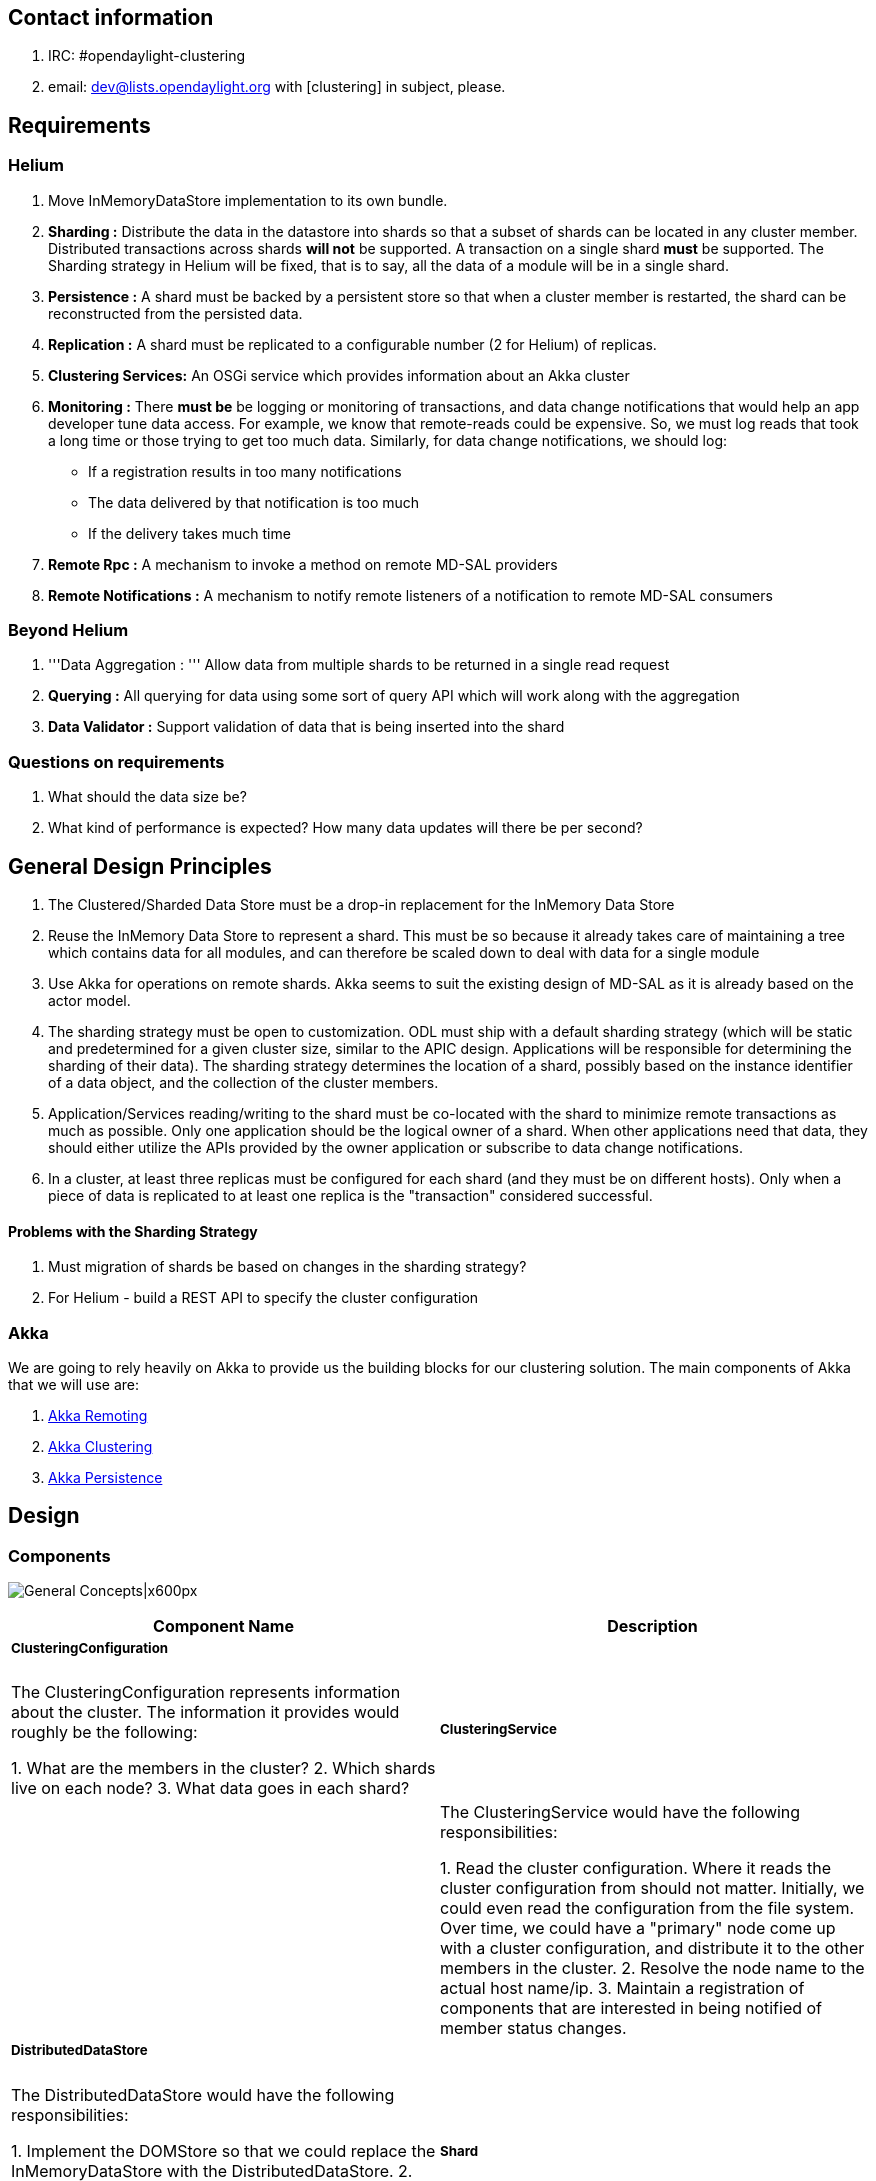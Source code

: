 [[contact-information]]
== Contact information

1.  IRC: #opendaylight-clustering
2.  email: dev@lists.opendaylight.org with [clustering] in subject,
please.

[[requirements]]
== Requirements

[[helium]]
=== Helium

1.  Move InMemoryDataStore implementation to its own bundle.
2.  *Sharding :* Distribute the data in the datastore into shards so
that a subset of shards can be located in any cluster member.
Distributed transactions across shards *will not* be supported. A
transaction on a single shard *must* be supported. The Sharding strategy
in Helium will be fixed, that is to say, all the data of a module will
be in a single shard.
3.  *Persistence :* A shard must be backed by a persistent store so that
when a cluster member is restarted, the shard can be reconstructed from
the persisted data.
4.  *Replication :* A shard must be replicated to a configurable number
(2 for Helium) of replicas.
5.  *Clustering Services:* An OSGi service which provides information
about an Akka cluster
6.  *Monitoring :* There *must be* be logging or monitoring of
transactions, and data change notifications that would help an app
developer tune data access. For example, we know that remote-reads could
be expensive. So, we must log reads that took a long time or those
trying to get too much data. Similarly, for data change notifications,
we should log:

* If a registration results in too many notifications
* The data delivered by that notification is too much
* If the delivery takes much time

1.  *Remote Rpc :* A mechanism to invoke a method on remote MD-SAL
providers
2.  *Remote Notifications :* A mechanism to notify remote listeners of a
notification to remote MD-SAL consumers

[[beyond-helium]]
=== Beyond Helium

1.  '''Data Aggregation : ''' Allow data from multiple shards to be
returned in a single read request
2.  *Querying :* All querying for data using some sort of query API
which will work along with the aggregation
3.  *Data Validator :* Support validation of data that is being inserted
into the shard

[[questions-on-requirements]]
=== Questions on requirements

1.  What should the data size be?
2.  What kind of performance is expected? How many data updates will
there be per second?

[[general-design-principles]]
== General Design Principles

1.  The Clustered/Sharded Data Store must be a drop-in replacement for
the InMemory Data Store
2.  Reuse the InMemory Data Store to represent a shard. This must be so
because it already takes care of maintaining a tree which contains data
for all modules, and can therefore be scaled down to deal with data for
a single module
3.  Use Akka for operations on remote shards. Akka seems to suit the
existing design of MD-SAL as it is already based on the actor model.
4.  The sharding strategy must be open to customization. ODL must ship
with a default sharding strategy (which will be static and predetermined
for a given cluster size, similar to the APIC design. Applications will
be responsible for determining the sharding of their data). The sharding
strategy determines the location of a shard, possibly based on the
instance identifier of a data object, and the collection of the cluster
members.
5.  Application/Services reading/writing to the shard must be co-located
with the shard to minimize remote transactions as much as possible. Only
one application should be the logical owner of a shard. When other
applications need that data, they should either utilize the APIs
provided by the owner application or subscribe to data change
notifications.
6.  In a cluster, at least three replicas must be configured for each
shard (and they must be on different hosts). Only when a piece of data
is replicated to at least one replica is the "transaction" considered
successful.

[[problems-with-the-sharding-strategy]]
==== Problems with the Sharding Strategy

1.  Must migration of shards be based on changes in the sharding
strategy?
2.  For Helium - build a REST API to specify the cluster configuration

[[akka]]
=== Akka

We are going to rely heavily on Akka to provide us the building blocks
for our clustering solution. The main components of Akka that we will
use are:

1.  http://doc.akka.io/docs/akka/snapshot/java/remoting.html[Akka
Remoting]
2.  http://doc.akka.io/docs/akka/snapshot/java/cluster-usage.html[Akka
Clustering]
3.  http://doc.akka.io/docs/akka/snapshot/java/persistence.html[Akka
Persistence]

[[design]]
== Design

[[components]]
=== Components

image:High Level Design.png[General
Concepts|x600px,title="General Concepts|x600px"]

[cols=",",options="header",]
|=======================================================================
|Component Name |Description
a|
[[clusteringconfiguration]]
===== ClusteringConfiguration

 a|
| The ClusteringConfiguration represents information about the cluster.
The information it provides would roughly be the following:

1.  What are the members in the cluster?
2.  Which shards live on each node?
3.  What data goes in each shard?

a|
[[clusteringservice]]
===== ClusteringService

 a|
| The ClusteringService would have the following responsibilities:

1.  Read the cluster configuration. Where it reads the cluster
configuration from should not matter. Initially, we could even read the
configuration from the file system. Over time, we could have a "primary"
node come up with a cluster configuration, and distribute it to the
other members in the cluster.
2.  Resolve the node name to the actual host name/ip.
3.  Maintain a registration of components that are interested in being
notified of member status changes.

a|
[[distributeddatastore]]
===== DistributedDataStore

 a|
| The DistributedDataStore would have the following responsibilities:

1.  Implement the DOMStore so that we could replace the
InMemoryDataStore with the DistributedDataStore.
2.  Create the local shard actors in accordance with the cluster
configuration.
3.  Create the listener wrapper actors when a consumer registers a
listener.

a|
[[shard]]
===== Shard

 a|
| A Shard would be a *processor* which contains some of the data in the
system. A Shard being an actor, communication with it would be by means
of messages. The messages passed to a shard would be very similar to the
operations on the DOMStore interface.

Since the Shard is a *Processor,* in accordance with akka-persistence,
it is a special actor which when passed a *Persistent* message will log
it to a journal. This journal along with snapshots would be used as a
method to recover the state of the DataStore. The state of the Shard
would be maintained in an InMemoryDataStore object.

The MD-SAL DataStore supports a three phase commit. The Shard,
therefore, also provides the functions of the ThreePhaseCommitCohort.

a|
[[shardtransaction]]
===== ShardTransaction

 || A ShardTransaction would be an actor which wraps an
InMemoryDataStoreTransaction. Any operation that needs to be done on a
transaction, namely, ""read"", ""write"", ""delete"", and ""ready""
would be fronted by the ShardTransaction. The ShardTransaction will also
maintain the state of any writes/deletes that happen on a transaction.
This state will be called the "transactionLog". The transactionLog would
then be used during commits to persist a transaction to a journal. The
journal will be written onto the disk using the persistence module of
Akka. The journal will then be used when a controller shards up to
reconstruct the state of a shard.

a|
[[transactionproxy]]
===== TransactionProxy

 || The TransactionProxy will hold a reference to a collection of remote
ShardTransaction actors, and when returned to the consumer of the
DistributedDataStore, could be used to invoke the transaction operations
on any remote ShardTransaction object depending on the instance
identifier of the object.

a|
[[listenerwrapper]]
===== ListenerWrapper

 || The ListenerWrapper is an actor that would represent a local data
change listener. It would be created as a remote actor on the node where
the Data Change registration is done.

a|
[[listenerproxy]]
===== ListenerProxy

 || The ListenerProxy represents a remote data change listener. When the
local Shard issues a data change notification, it is the responsibility
of the ListenerProxy to send that data change notification over to the
remote ListenerWrapper actor.

a|
[[shardcommitcohort]]
===== ShardCommitCohort

 || A ShardCommitCohort would be an actor which wraps the
InMemoryDataStoreCommitCohort. Any operation that needs to be done on a
three phase commit cohort, namely, "canCommit", "preCommit", "commit",
and "abort" would be fronted by the ShardCommitCohort.

a|
[[threephasecommitcohortproxy]]
===== ThreePhaseCommitCohortProxy

 || The ThreePhaseCommitCohortProxy holds a reference to a collection of
ShardCommitCohorts. It implements the DOMStoreThreePhaseCommitCohort
interface and any operation done on the proxy is invoked on every
ShardCommitCohort in the collection.
|=======================================================================

[[packaging]]
=== Packaging

The following OSGi bundles must be created:

1.  MD-SAL InMemoryDataStore Implementation (This needs to be moved out
of sal-dom-broker.)
2.  MD-SAL Clustering Service API and implementation
3.  MD-SAL Distributed DataStore, Remote Rpc Provider, and Remote
Notifications

[[configuration]]
=== Configuration

Cluster configuration defines the members (nodes) of the cluster and
what lives within it. This configuration can be static or dynamic. To
make things simple, we could go with a static configuration for Helium.
The configuration could be defined in a file or files which could be put
in the ODL distribution. When the ODL controller is started, the
configuration file could be passed to it.

When the MD-SAL Clustering Service bundle comes up, it could look at
which specific configuration needs to be loaded, reads it from disk, and
initializes itself.

Clustering configuration would be as follows:

[[modules.conf]]
==== modules.conf

modules.conf defines how modules will be placed in separate shards. The
format of the configuration is as follows

`{` +
`  name = "``"` +
`  namespace = "``"` +
`  shard-strategy = "module"` +
`}`

In Helium the only shard-strategy we support is module which puts all
the data of a single module in two shards (one for config and one for
operational data). So in the example below the module "inventory" is
placed on 2 shards, a config shard and an operational data shard.
Likewise for the "topology" module

-------------------------------------------------------------

modules = [
  {
    name = "inventory"
    namespace = "urn:opendaylight:inventory"
    shard-strategy = "module"
  },
  {
    name = "topology"
    namespace = "urn:TBD:params:xml:ns:yang:network-topology"
    shard-strategy = "module"
  },
  {
    name = "toaster"
    namespace = "http://netconfcentral.org/ns/toaster"
    shard-strategy = "module"
  }
]
-------------------------------------------------------------

Example of
https://github.com/opendaylight/controller/blob/master/opendaylight/md-sal/sal-clustering-config/src/main/resources/initial/modules.conf[modules.conf]

[[module-shards.conf]]
==== module-shards.conf

This file describes which shards live on which members (nodes of a
cluster) and the cluster members on which replicas of those shards
exist. Which replica is primary depends on the order of the replica
list.

The format for
https://github.com/opendaylight/controller/blob/master/opendaylight/md-sal/sal-clustering-config/src/main/resources/initial/module-shards.conf[module-shards.conf]
is as follows,

-----------------------------------------------------------
 {
    name = "<friendly_name_of_the_module>"
    shards = [
        {
            name="<any_name_that_is_unique_for_the_module>"
            replicas = [
                "<name_of_member_on_which_to_run>"
            ]
     ]
 }
-----------------------------------------------------------

Example of
https://github.com/opendaylight/controller/blob/master/opendaylight/md-sal/sal-clustering-config/src/main/resources/initial/module-shards.conf[module-shards.conf]

------------------------------------
module-shards = [
    {
        name = "default"
        shards = [
            {
                name="default"
                replicas = [
                    "member-1"
                    "member-2"
                    "member-3"
                    
                ]
            }
        ]
    },
    {
        name = "topology"
        shards = [
            {
                name="topology"
                replicas = [
                    "member-3"
                    "member-2"
                    "member-1"
                ]
            }
        ]
    },
    {
        name = "inventory"
        shards = [
            {
                name="inventory"
                replicas = [
                    "member-2"
                    "member-1"
                    "member-3"
                ]
            }
        ]
    },
         {
             name = "toaster"
             shards = [
                 {
                     name="toaster"
                     replicas = [
                         "member-1"
                         "member-2"
                         "member-3" 
                     ]
                 }
             ]
         }

]
------------------------------------

The replicas section is a collection of cluster member (node) names.
This information is used to decide which on members (nodes), the
replicas of a particular shard will be located. Since replication was
integrated with the distributed data store this section can have
multiple entries.

[[module-sharding-strategies.conf]]
==== module-sharding-strategies.conf

During clustering POC (proof of concept) the
module-sharding-strategies.conf file defined each module, and the
strategy that needs to be used for that module. In Helium this file is
no longer used.

---------------------------------
module-sharding-strategies = [
    {
        module-name : "inventory"
        strategy : "module"
    },
    {
        module-name : "topology"
        strategy : "module"
    }

]
---------------------------------

As Akka is to be used, special attention must be paid to the
""role-name"". The role-name that one uses must correspond to the
role-name specified for this node in the akka-cluster configuration.
This is a potential area for mistakes as two separate configuration
files need to be kept in sync (need to think of a clean solution for
this).

[[discovery]]
=== Discovery

ClusteringService will be responsible for Discovery and all related
functions. It depends on
http://doc.akka.io/docs/akka/snapshot/java/cluster-usage.html[akka-clustering]
to identify the members of the cluster.

When the ClusteringService comes up, it first checks for the state of
the cluster. It looks up all the members in the cluster and verifies
that all the roles defined in the cluster-configuration are fulfilled by
the cluster membership. Once all the members with the required roles are
up and running, the Clustering Service notifies its listeners that the
controller is open for business.

[[sharding-and-data-access]]
=== Sharding (and data access)

The DistributedDataStore creates a ShardManager. The ShardManager looks
at the configuration of the cluster, and automatically creates all the
local shards. The ShardManager also provides a mechanism to locate the
shard to which a message needs to be sent.

Data is sharded at a sub-tree level. In other words, If a Tree Node
belongs to a shard, all the sub-tree nodes will also belong to the same
shard. Sharding strategy will be pluggable at a module level. Default
sharding strategy will be to allocate a shard per top level module. It
is expected that few modules such as Inventory and Topology will be the
heavy hitters on the data store, and data may need to be further sharded
at a sub-module level. In those cases, Sharding strategy can specify the
path prefix to shard on. When data needs to be read or written to a
shard, the ShardManager will pass the module name of the data and the
instance identifier of the data to a ShardStrategy which will then
locate the shard on which the data belongs.

image:ShardManagement.png[ShardManagement.png,title="ShardManagement.png"]

[[creating-a-new-transaction]]
==== Creating a new transaction

image:Create a new transaction.png[Create a new transaction.png,title="Create a new transaction.png"]

In the ""current option"", when a consumer tries to create a new
transaction on the DistributedDataStore, we have to create a transaction
on some remote Shard(s). Why do we need to create a transaction on
multiple Shards? It is so because if the transaction is created using
the current DOMStore API at the outset, we are not told which "module"
we want to do the transaction on.

There are a few ways in which we could fix this:

1.  When creating the transaction, pass the instance identifier of the
object on which you want to do the transaction. This is a simple option
because it introduces a more restrictive API that forces the consumers
to decide the Shard on which they would like to operate.
2.  We do not create remote transactions up-front. When a CRUD operation
is done on the TransactionProxy, the TransactionProxy could first create
a transaction on the remote Shard, and then only do that operation. Once
the transaction is created, it is allowed to live till it is committed.
This is also workable, and the overall behavior may not be worse than
the current option.

[[readwrite-on-a-transaction]]
==== Read/Write on a transaction

image:Read on a transaction.png[Read on a transaction.png,title="Read on a transaction.png"]

image:Write on a transaction.png[Write on a transaction.png,title="Write on a transaction.png"]

[[readying-a-transaction-for-commit]]
==== Readying a transaction for commit

image:Readying a transaction for commit.png[Readying a transaction for commit.png,title="Readying a transaction for commit.png"]

[[committing-a-transaction]]
==== Committing a transaction

The plan is to use 3-phase commit semantics for committing transactions.
The 3-phase commit protocol works as shown in the following diagram.
This would imply that we do guarantee distributed transactions but
in-reality we may not be able to. If a 3-phase commit is not important
or possible, it should probably not be included on the DOMStore
interfaces.

If a 3-phase commit is not to be supported, it is possible to simply
have a commit on the transaction.

image:Three-phase commit diagram.png[Three-phase commit diagram.png,title="Three-phase commit diagram.png"]

The coordinator in our case would be the ThreePhaseCommitCohortProxy
(shown as ThreePhaseCommitProxy in the following diagram) and the actual
cohorts will be the ShardCommitCohorts.

image:Committing a transaction.png[Committing a transaction.png,title="Committing a transaction.png"]

[[replication]]
==== Replication

To be implemented using the RAFT consensus algorithm
https://ramcloud.stanford.edu/wiki/download/attachments/11370504/raft.pdf

[[aggregation]]
==== Aggregation

If data from a single module is put into multiple shards, it is possible
that a read may require data from multiple shards to be retrieved
aggregated and returned to the consumer.

[[querying]]
==== Querying

With the current DOM-Store being the only type read supported, it reads
a piece of data based on its identifier. Querying for data based on
attributes of the data is not supported. This capability needs to be
added to the DOM-Store interfaces and optimized (indexed) for fast
access.

The following types of queries will be supported:

* Query based on instance identifier
* Query based on object class (Extend YANG with the notion of an Object
Class?)
* Query based on attribute filters
* Scoped query based on Object Class
* Scoped query on attribute filters

The Data Store will implement B-Tree Indexes to support efficient
queries based on attribute filters. YANG data modelers are in the best
position to define the expected query patterns, and therefore define the
indexes which need to be created. YANG language extensions will be
provided to simplify the definition of query indexes.

[[data-change-notifications]]
==== Data Change Notifications

[[registration]]
===== Registration

Data change notifications can be thought of as continuous queries where
the query is specified once and instead of returning the matching data
immediately, the system sends notifications when matching data appear in
the data tree. As such, data change subscriptions can be customized just
like the data queries.

The following types of subscriptions will be supported:

* Query based on instance identifier
* Query based on object class (Extend YANG with the notion of an Object
Class?)
* Query based on attribute filters
* Scoped query based on Object Class
* Scoped query on attribute filters

Question: Do we need to support the notion of a custom filter where a
piece of Java code can be supplied by the consumer which will be invoked
for every matching node during notification and only those nodes which
pass the filter will be returned.

image:Register a DataChangeListener.png[Register a DataChangeListener.png,title="Register a DataChangeListener.png"]

[[notification]]
===== Notification

image:DataChange notification.png[DataChange notification.png,title="DataChange notification.png"]

[[shard-primary-replica-election]]
==== Shard Primary Replica Election

As per the RAFT consensus algorithm
https://ramcloud.stanford.edu/wiki/download/attachments/11370504/raft.pdf

[[data-validation]]
==== Data Validation

As data is added into the data store, application developers may need to
write a validator to verify whether the data being written is correct.
While Validators and DataCommitHandlers are both invoked during a
commit, there is a difference between the two. The DataCommitHandler is
a broker concept whereas the Validator is a DataStore concept.
Validators would be associated with a single shard, and remote
registrations of Validators would not be allowed.

[[recovery]]
=== Recovery

To enable recovery, the persistence module of Akka could be used. One
caveat to using the persistence module of Akka is that it is
experimental. Only a POC will determine if it is usable for our
purposes. If it is not usable, there may be a need to roll our own, but,
in general, the principles would be the same.

The following are requirements to enable proper recovery:

1.  Write a journal where each successful transaction on a given shard
is logged.
2.  From time to time, write the state of the datastore as a snapshot.
The idea of using a snapshot is to enable faster recovery.
3.  When the controller is restarted first, re-construct the state of
the local shard from the saved snapshot. Then, play the transactions in
the transaction journal onto the datastore. When both are complete, the
Shard is ready for business.

The above can be provided by Akka.

In addition, we will also need to ensure that the replica being
recovered is in sync with the primary replica. One way to ensure this
would be for the primary replica to send all "undelivered" messages from
its transaction log to the current replica.

[[availability]]
=== Availability

High availability will be enabled by the following:

1.  Replicating shard data to a configurable number of replicas.
2.  Detecting failure of nodes and switching the primary replica.
3.  Shard priority order will be fixed for one of the secondary replicas
to become leader.

[[replication-1]]
===== Replication

After a successful local commit on the primary replica, a replication
message would be sent to all the secondary replicas. The secondary
replicas would write this message into the journal and then commit the
message as a transaction on the InMemoryDataStore. A Transaction is not
considered to be complete for external purposes until the data is
written to the replication journal on at least one replica.

[[node-failure-detection]]
===== Node Failure detection

The ClusteringService would be monitoring the state of all the members
of a cluster. When it detects node failure, it will notify its listeners
of the failure of that node. One of its listeners would be the
DistributedDataStore, which on receipt of the failure will send a
message to all its TransactionProxys informing of the failure of that
node. The failure would be then propagated forward by the
TransactionProxys to the ThreePhaseCommitCohortProxy. If the node
failure affects the transaction, that is to say, if the failure is on a
node where one of the transactions shard resides, then the transaction
will be marked as failed, and any further action on it will throw an
exception. The same applies on the ThreePhaseCommitCohortProxy.

[[monitoring]]
=== Monitoring

An Akka cluster can be monitored using a variety of commercial
monitoring software such as AppDynamics or NewRelic. TypeSafe used to
have a product called TypeSafe Console, which has been discontinued.

Scenario

`    - Single node cluster` +
`    - Primary replica for all shards local` +
`    - No secondary replicas`

- Replication :off

Scenario

`    - Two node cluster` +
`    - Both nodes running`

- Replication :on

Scenario

`    - Two node cluster` +
`    - Node 1 running` +
`    - Node 2 running -> down`

- Node 1 : primary - Cluster operations : suspended

Scenario

`    - Two node cluster` +
`    - Node 1 running` +
`    - Node 2 down -> running` +
`    `

- Node 1 : primary - Node 1 replicates all data to Node 2 - Cluster
operations : resumed

Scenario

`    - Two node cluster` +
`    - Node 1 running -> down` +
`    - Node 2 running`

- Node 2 : primary - Cluster operations : suspended

Scenario

`    - Two node cluster` +
`    - Node 1 down -> running` +
`    - Node 2 running`

- Node 2 : primary - Cluster operations : resumed

Scenario

`    - Two node cluster` +
`    - Node 2 comes up first` +
`    - Node 1 comes up second`

- Node 2 : primary

Scenario

`    - Three node cluster` +
`    - Node 1 comes up first ` +
`    - Node 2 comes up second` +
`    - Node 3 comes up third`

- Node 1 : primary

Scenario

`    - Three node cluster` +
`    - Node 1 running` +
`    - Node 2 running -> down` +
`    - Node 3 running`

- Node 1 : primary - Node 1 : starts storing messages destined for Node
2 - Node 3 : saves replicated messages for Node 2 - Node 3 : fully
replicated

Scenario

`    - Three node cluster` +
`    - Node 1 running` +
`    - Node 2 down -> running` +
`    - Node 3 running`

- Node 1 : primary - Node 1 : replicates stored messages to Node 2 -
Node 3 : discards the stored messages for Node 2 - Node 3 : fully
replicated

Scenario

`    - Three node cluster` +
`    - Node 1 running -> down` +
`    - Node 2 down -> running` +
`    - Node 3 running`

- Node 3 : primary - Node 3 : replicates stored messages to Node 2

Scenario

`    - Three Node cluster` +
`    - Node 1 down -> running` +
`    - Node 2 running` +
`    - Node 3 running` +
`   `

- Node 3 : primary - Node 1 : discards any stored messages for Node 2

Scenario

`    - Three Node cluster` +
`    - Node 1 running -> down` +
`    - Node 2 running -> down` +
`    - Node 3 running` +
`   `

Node 3 : primary Cluster operations : suspended

Scenario

`    - Three Node cluster` +
`    - Node 1 running -> down` +
`    - Node 2 running -> down (with unreplicated messages)` +
`    - Node 3 running -> down (with unreplicated messages)` +
`    - Node 1 down -> running`

Node 1 : primary Cluster operations : suspended

Scenario

`    - Three Node Cluster` +
`    - Node 1 running` +
`    - Node 2 down -> running (is more uptodate)` +
`    - Node 3 down` +
`   `

Node 2 : primary

[[performance-measurementtuning]]
=== Performance Measurement/Tuning

[[concurrency]]
==== Concurrency

Akka has the concept of a
http://doc.akka.io/docs/akka/snapshot/java/dispatchers.html[dispatcher]
which is essentially a means for Akka to process messages for an actor.
What kind of thread model we want to use with our actors? Akka offers a
few configurable choices.

[[serialization]]
==== Serialization

Serializing objects over the wire is an expensive operation. We need to
figure out which type of serialization works best for us.

[[remote-rpc]]
== Remote RPC

When there is a cluster of controllers, there can be cases where one
member of the cluster is asked to execute an RPC call on a device which
is controlled by another member. The remote RPC broker would route such
requests to another member which controls the device. In general, any
RPC request for which a provider is *not* found locally, is routed to
another member in the cluster who has a provider for it.

There are two components:

1.  *Route Registry* : Maintains the list of registered RPCs per member
of the cluster.
2.  *Remote RPC Broker* : Routes RPC calls to the cluster member where
RPC is registered and handles response. It also acts as a listener for
incoming RPC requests from another cluster member.

 +
 +
=== Route Registry === This is a container for registered RPCs per
cluster member (controller).

`var registry: mutable.Map[Address, Bucket] = mutable.Map.empty[Address, Bucket]` +
` final case class Bucket(` +
`  version: Long,` +
`  rpcs: List[String]` +
`)`

*Address*: Cluster member address. It is really the Akka address of the
remote actor system where the Route Registry actor is managed. +
*Bucket*: It is a container for the list of registered RPCs with a
version. Version is a timestamp. +
 +
The registry is replicated across all members of the cluster.
Replication is done using the *Gossip protocol* and follows the
*eventual consistency* model. +
 +
Registry is front-ended with an Actor that talks to a corresponding
Actor on another member. This Actor can handle three kinds of messages:

1.  GossipTick - Sent by the local scheduler that triggers the actor to
send registry `Status` to a randomly selected remote member.
2.  Status - This message contains the member `Address`es and `version`s
of their corresponding `Bucket`s that `sender` has.
3.  Delta - This message contains the delta between sender member and
the registry of the local member. The local registry can be updated
based on this delta.

 +
 +
A member can update *only its own* bucket as and when RPCs are
registered/unregistered on it.

[TODO] Add call flow

[[remote-rpc-broker]]
=== Remote RPC Broker

The main functions of this component are:

1.  Routing rpc requests to the "right" members and collect responses
2.  Acting as a listener for RPC requests coming in from remote members,
delivering it to MD-SAL Broker, and responding with the result

 +
 +
The component can be broken down to two.

[[open-questionsrandom-thoughts]]
== Open Questions/Random Thoughts

[[why-can-we-not-use-an-existing-distributed-data-store-instead-of-rolling-our-own]]
=== Why can we not use an existing Distributed Data Store instead of
rolling our own?

1.  Most distributed DBs do not support transactions - not even
transactions on a single shard. We do intend to support transactions on
a given shard.
2.  Not sure if the current existing DBs could even perform well - they
certainly cannot perform as well as our in-memory data store
3.  External DBs generally do not do data change notifications
4.  If we used an external DB that would make deployment a little more
complicated. We would have to set up ODL and also the external DB. Some
people like the current deployment simplicity of ODL.
5.  One of the principles that we want to follow is to discourage data
reads and promote data delivery (via change notifications) in this
model. The advantage of fast reads that a high performing external DB
such as Mongo would become irrelevant.

[[notes-regarding-sharding-design]]
=== Notes regarding Sharding design

The design of sharding should be done carefully, based on the queries
applications make and noting down that *it will be painful(migration
involved)*, if we want to change the sharding logic later after release.

[[clustering-scenarios]]
== Clustering Scenarios

The scenarios below determine what the clustering implementation will
do, given a certain cluster state. The following assumptions have been
made:

1.  All the local shard replicas of the first node to come up become
primary replicas.
2.  A primary replica will stay the primary replica unless it is deemed
as down by the cluster.
3.  A write is considered successful only if it is successfully written
to the journal of the primary and the journal of any one secondary
replica.
4.  Cluster operations are suspended if the secondary replicas that can
be written to is zero.
5.  All replicas of a shard negotiate with each other as to which
replica should be the primary.

[[scenario-1]]
=== Scenario 1

`    - Single node cluster` +
`    - Primary replica for all shards local` +
`    - No secondary replicas`

* Replication : off

[[scenario-2]]
=== Scenario 2

`    - Two node cluster` +
`    - Both nodes running`

* Replication : on

[[scenario-3-follows-scenario-2]]
=== Scenario 3 [follows Scenario 2]

`    - Two node cluster` +
`    - Node 1 running` +
`    - Node 2 running -> down`

* Node 1 : primary
* Cluster operations : suspended

[[scenario-4-follows-scenario-3]]
=== Scenario 4 [follows Scenario 3]

`    - Two node cluster` +
`    - Node 1 running` +
`    - Node 2 down -> running` +
`    `

* Node 1 : primary
* Node 1 replicates all data to Node 2
* Cluster operations : resumed

[[scenario-5-follows-scenario-2]]
=== Scenario 5 [follows Scenario 2]

`    - Two node cluster` +
`    - Node 1 running -> down` +
`    - Node 2 running`

* Node 2 : primary
* Cluster operations : suspended

[[scenario-6-follows-scenario-5]]
=== Scenario 6 [follows Scenario 5]

`    - Two node cluster` +
`    - Node 1 down -> running` +
`    - Node 2 running`

* Node 2 : primary
* Cluster operations : resumed

[[scenario-7]]
=== Scenario 7

`    - Two node cluster` +
`    - Node 2 comes up first` +
`    - Node 1 comes up second`

* Node 2 : primary

[[scenario-8]]
=== Scenario 8

`    - Three node cluster` +
`    - Node 1 comes up first ` +
`    - Node 2 comes up second` +
`    - Node 3 comes up third`

* Node 1 : primary

[[scenario-9-follows-scenario-8]]
=== Scenario 9 [follows Scenario 8]

`    - Three node cluster` +
`    - Node 1 running` +
`    - Node 2 running -> down` +
`    - Node 3 running`

* Node 1 : primary
* Node 1 : starts storing messages destined for Node 2
* Node 3 : saves replicated messages for Node 2
* Node 3 : fully replicated

[[scenario-10-follows-scenario-9]]
=== Scenario 10 [follows Scenario 9]

`    - Three node cluster` +
`    - Node 1 running` +
`    - Node 2 down -> running` +
`    - Node 3 running`

* Node 1 : primary
* Node 1 : replicates stored messages to Node 2
* Node 3 : discards the stored messages for Node 2
* Node 3 : fully replicated

[[scenario-11-follows-scenario-9]]
=== Scenario 11 [follows Scenario 9]

`    - Three node cluster` +
`    - Node 1 running -> down` +
`    - Node 2 down -> running` +
`    - Node 3 running`

* Node 3 : primary
* Node 3 : replicates stored messages to Node 2

[[scenario-12-follows-scenario-11]]
=== Scenario 12 [follows Scenario 11]

`   - Three Node cluster` +
`   - Node 1 down -> running` +
`   - Node 2 running` +
`   - Node 3 running` +
`   `

* Node 3 : primary
* Node 1 : discards any stored messages for Node 2

[[scenario-13-follows-scenario-8]]
=== Scenario 13 [follows Scenario 8]

`   - Three Node cluster` +
`   - Node 1 running -> down` +
`   - Node 2 running -> down` +
`   - Node 3 running` +
`   `

* Node 3 : primary
* Cluster operations : suspended

[[scenario-14-follows-scenario-8]]
=== Scenario 14 [follows Scenario 8]

`   - Three Node cluster` +
`   - Node 1 running -> down` +
`   - Send Persistent messages to a shard` +
`   - Node 2 running -> down (with unreplicated messages)` +
`   - Node 3 running -> down (with unreplicated messages)` +
`   - Node 1 down -> running`

* Node 1 : primary
* Cluster operations : suspended

[[scenario-15-follows-scenario-14]]
=== Scenario 15 [follows Scenario 14]

`   - Three Node Cluster` +
`   - Node 1 running` +
`   - Node 2 down -> running (is more uptodate)` +
`   - Node 3 down` +
`   `

* Node 2 : primary

[[proof-of-concept]]
== Proof of Concept

[[goals]]
=== Goals

* Figure out if Akka can be leveraged for clustering [Done]
* Validate design concepts [Done]
* Make design choices [Done]
* Estimate performance characteristics [Done]

[[focus-areas]]
=== Focus Areas

* Data Distribution / Sharding
** Determine location of Shard [Done]
** Akka Clustering [Done]
** Akka Remoting [Done]
** Akka Sharding
** Aggregation (Scatter Gather)
* Persistence / Recovery
** Akka Persistence [Done]
* Replication / High Availability [Done]
* Querying / Indexing
* Serviceability (Monitoring and Diagnosis)
** Akka atmos
* Data Change Notification (Query like Filters)
* Serialization over the wire
** Google Protocol Buffers
** EXI
** BSON
* Data Validators (nothing to do with DataCommitHandlers)
* Fault Tolerance
** Akka Supervision [Done]
* Remote Rpc
** Remote Rpc Registry and update using Gossip [Done]
* Expose an actor using OSGi [Done]

[[references]]
== References

https://wiki.opendaylight.org/view/OpenDaylight_Controller:MD-SAL:Architecture:DOM_DataStore[DOM
Data Store]

[[trello]]
== Trello

* https://trello.com/b/7oW0V2Yl/opendaylight-clustering

[[status-update]]
== Status Update

[cols=",",options="header",]
|=======================================================================
|Date |Description
|07/01/2014 a|
[[completed]]
=== Completed

* Move InMemoryDataStore into its own bundle
* Implemented a Distributed DataStore which wraps the in-memory data
store using akka actors. Only a single Shard is used.

[[in-progress]]
=== In Progress

* Code reviews and merging of commits
* Further testing (mininet + cbench)
* Serialization of Normalized Node and conversion of all messages to
protocol buffers serialization (target Jul 8th)
* Modify the Distributed DataStore to use multiple shards instead of the
single shard (target Jul 8th)
* Implementation of Remote Rpc provider (target Jul 9th)
* Build/Borrow an implementation of RAFT for Replication (target Jul
25th)

[[help-needed]]
=== Help Needed

* Build a monitoring solution with Dashboard

[[trying-out-the-distributed-data-store]]
=== Trying out the Distributed Data Store

* Build an Openflowplugin distribution
* Pull changes up to this gerrit
https://git.opendaylight.org/gerrit/#/c/8427/
* Go to opendaylight/md-sal/sal-distributed-datastore _mvn clean
install_
* _cp target/sal-distributed-datastore*.jar_ to the openflow plugin
distribution (should also work on most integration distributions)
* In the distribution folder, edit _config/initial/01-md-sal.xml_ and
follow instructions to use distributed datastore instead of in-memory
datastore
* run the distribution using the command _./run.sh -Dakka.loglevel=debug
-Dshard.persistent=false -Xmx4G -Xms2G -XX:NewRatio=5 -XX:+UseG1GC
-XX:MaxPermSize=256m_

|08/04/2014 a|
[[completed-1]]
=== Completed

* Multiple shard support
* Distributing shards across cluster
* Replication
* Persistence of shard
* Remote RPC

[[trying-out-the-distributed-data-store-1]]
=== Trying out the Distributed Data Store

Please follow the instructions on this page:
link:Running and testing an OpenDaylight Cluster[Running and testing an
OpenDaylight Cluster]

[[ongoing]]
=== Ongoing

* Documenting test cases
* Stability testing
* Performance tuning and testing
* Test automation

|=======================================================================

[[clustering-hackers-meeting]]
== Clustering Hackers' Meeting

*Time and Location*

* 08:00am Pacific, Tuesdays.
* IRC: #opendaylight-clustering
* Join and email mailto:dev@lists.opendaylight.org[Dev] with topic
[clustering].
*
https://meetings.webex.com/collabs/#/meetings/detail?uuid=MALTOMIMY5WPSZORCBFJSNI22V-9VIB&rnd=533135.16576[WebEx
link]
*
https://wiki.opendaylight.org/view/OpenDaylight_Controller:MD-SAL-Clustering[Past
Meeting Notes]

